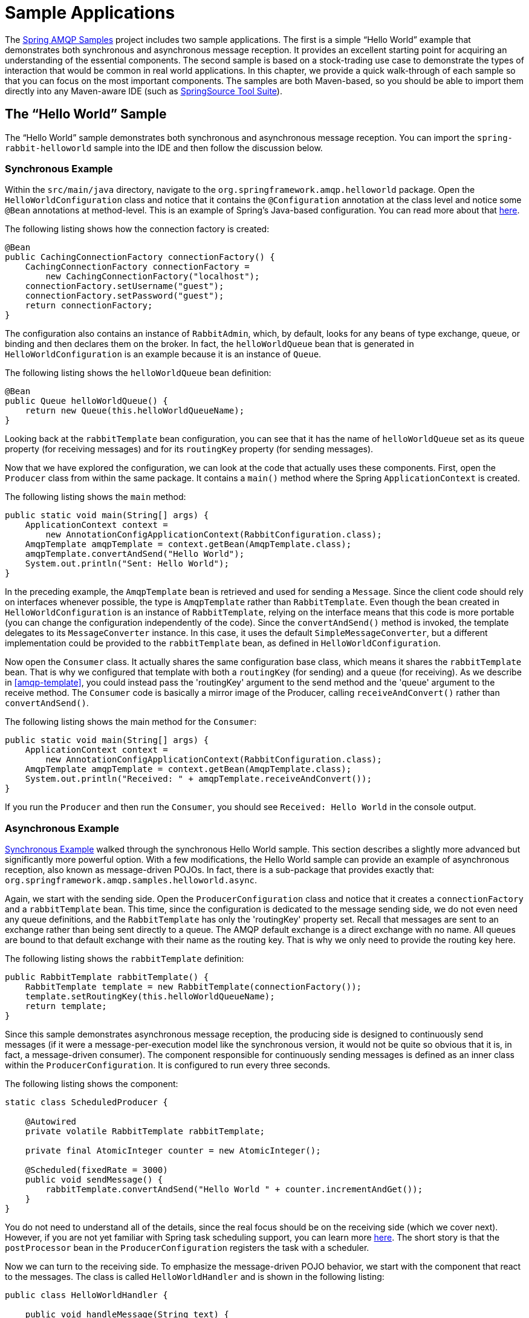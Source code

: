 [[sample-apps]]
= Sample Applications

The https://github.com/SpringSource/spring-amqp-samples[Spring AMQP Samples] project includes two sample applications.
The first is a simple "`Hello World`" example that demonstrates both synchronous and asynchronous message reception.
It provides an excellent starting point for acquiring an understanding of the essential components.
The second sample is based on a stock-trading use case to demonstrate the types of interaction that would be common in real world applications.
In this chapter, we provide a quick walk-through of each sample so that you can focus on the most important components.
The samples are both Maven-based, so you should be able to import them directly into any Maven-aware IDE (such as https://www.springsource.org/sts[SpringSource Tool Suite]).

[[hello-world-sample]]
== The "`Hello World`" Sample

The "`Hello World`" sample demonstrates both synchronous and asynchronous message reception.
You can import the `spring-rabbit-helloworld` sample into the IDE and then follow the discussion below.

[[hello-world-sync]]
=== Synchronous Example

Within the `src/main/java` directory, navigate to the `org.springframework.amqp.helloworld` package.
Open the `HelloWorldConfiguration` class and notice that it contains the `@Configuration` annotation at the class level and notice some `@Bean` annotations at method-level.
This is an example of Spring's Java-based configuration.
You can read more about that https://docs.spring.io/spring/docs/current/spring-framework-reference/html/beans.html#beans-java[here].

The following listing shows how the connection factory is created:

====
[source,java]
----
@Bean
public CachingConnectionFactory connectionFactory() {
    CachingConnectionFactory connectionFactory =
        new CachingConnectionFactory("localhost");
    connectionFactory.setUsername("guest");
    connectionFactory.setPassword("guest");
    return connectionFactory;
}
----
====

The configuration also contains an instance of `RabbitAdmin`, which, by default, looks for any beans of type exchange, queue, or binding and then declares them on the broker.
In fact, the `helloWorldQueue` bean that is generated in `HelloWorldConfiguration` is an example because it is an instance of `Queue`.

The following listing shows the `helloWorldQueue` bean definition:

====
[source,java]
----
@Bean
public Queue helloWorldQueue() {
    return new Queue(this.helloWorldQueueName);
}
----
====

Looking back at the `rabbitTemplate` bean configuration, you can see that it has the name of `helloWorldQueue` set as its `queue` property (for receiving messages) and for its `routingKey` property (for sending messages).

Now that we have explored the configuration, we can look at the code that actually uses these components.
First, open the `Producer` class from within the same package.
It contains a `main()` method where the Spring `ApplicationContext` is created.

The following listing shows the `main` method:

====
[source,java]
----
public static void main(String[] args) {
    ApplicationContext context =
        new AnnotationConfigApplicationContext(RabbitConfiguration.class);
    AmqpTemplate amqpTemplate = context.getBean(AmqpTemplate.class);
    amqpTemplate.convertAndSend("Hello World");
    System.out.println("Sent: Hello World");
}
----
====

In the preceding example, the `AmqpTemplate` bean is retrieved and used for sending a `Message`.
Since the client code should rely on interfaces whenever possible, the type is `AmqpTemplate` rather than `RabbitTemplate`.
Even though the bean created in `HelloWorldConfiguration` is an instance of `RabbitTemplate`, relying on the interface means that this code is more portable (you can change the configuration independently of the code).
Since the `convertAndSend()` method is invoked, the template delegates to its `MessageConverter` instance.
In this case, it uses the default `SimpleMessageConverter`, but a different implementation could be provided to the `rabbitTemplate` bean, as defined in `HelloWorldConfiguration`.

Now open the `Consumer` class.
It actually shares the same configuration base class, which means it shares the `rabbitTemplate` bean.
That is why we configured that template with both a `routingKey` (for sending) and a `queue` (for receiving).
As we describe in <<amqp-template>>, you could instead pass the 'routingKey' argument to the send method and the 'queue' argument to the receive method.
The `Consumer` code is basically a mirror image of the Producer, calling `receiveAndConvert()` rather than `convertAndSend()`.

The following listing shows the main method for the `Consumer`:

====
[source,java]
----
public static void main(String[] args) {
    ApplicationContext context =
        new AnnotationConfigApplicationContext(RabbitConfiguration.class);
    AmqpTemplate amqpTemplate = context.getBean(AmqpTemplate.class);
    System.out.println("Received: " + amqpTemplate.receiveAndConvert());
}
----
====

If you run the `Producer` and then run the `Consumer`, you should see `Received: Hello World` in the console output.

[[hello-world-async]]
=== Asynchronous Example

<<hello-world-sync>> walked through the synchronous Hello World sample.
This section describes a slightly more advanced but significantly more powerful option.
With a few modifications, the Hello World sample can provide an example of asynchronous reception, also known as message-driven POJOs.
In fact, there is a sub-package that provides exactly that: `org.springframework.amqp.samples.helloworld.async`.

Again, we start with the sending side.
Open the `ProducerConfiguration` class and notice that it creates a `connectionFactory` and a `rabbitTemplate` bean.
This time, since the configuration is dedicated to the message sending side, we do not even need any queue definitions, and the `RabbitTemplate` has only the 'routingKey' property set.
Recall that messages are sent to an exchange rather than being sent directly to a queue.
The AMQP default exchange is a direct exchange with no name.
All queues are bound to that default exchange with their name as the routing key.
That is why we only need to provide the routing key here.

The following listing shows the `rabbitTemplate` definition:

====
[source,java]
----
public RabbitTemplate rabbitTemplate() {
    RabbitTemplate template = new RabbitTemplate(connectionFactory());
    template.setRoutingKey(this.helloWorldQueueName);
    return template;
}
----
====

Since this sample demonstrates asynchronous message reception, the producing side is designed to continuously send messages (if it were a message-per-execution model like the synchronous version, it would not be quite so obvious that it is, in fact, a message-driven consumer).
The component responsible for continuously sending messages is defined as an inner class within the `ProducerConfiguration`.
It is configured to run every three seconds.

The following listing shows the component:

====
[source,java]
----
static class ScheduledProducer {

    @Autowired
    private volatile RabbitTemplate rabbitTemplate;

    private final AtomicInteger counter = new AtomicInteger();

    @Scheduled(fixedRate = 3000)
    public void sendMessage() {
        rabbitTemplate.convertAndSend("Hello World " + counter.incrementAndGet());
    }
}
----
====

You do not need to understand all of the details, since the real focus should be on the receiving side (which we cover next).
However, if you are not yet familiar with Spring task scheduling support, you can learn more https://docs.spring.io/spring/docs/current/spring-framework-reference/html/scheduling.html#scheduling-annotation-support[here].
The short story is that the `postProcessor` bean in the `ProducerConfiguration` registers the task with a scheduler.

Now we can turn to the receiving side.
To emphasize the message-driven POJO behavior, we start with the component that react to the messages.
The class is called `HelloWorldHandler` and is shown in the following listing:

====
[source,java]
----
public class HelloWorldHandler {

    public void handleMessage(String text) {
        System.out.println("Received: " + text);
    }

}
----
====

That class is a POJO.
It does not extend any base class, it does not implement any interfaces, and it does not even contain any imports.
It is being "`adapted`" to the `MessageListener` interface by the Spring AMQP `MessageListenerAdapter`.
You can then configure that adapter on a `SimpleMessageListenerContainer`.
For this sample, the container is created in the `ConsumerConfiguration` class.
You can see the POJO wrapped in the adapter there.

The following listing shows how the `listenerContainer` is defined:

====
[source,java]
----
@Bean
public SimpleMessageListenerContainer listenerContainer() {
    SimpleMessageListenerContainer container = new SimpleMessageListenerContainer();
    container.setConnectionFactory(connectionFactory());
    container.setQueueName(this.helloWorldQueueName);
    container.setMessageListener(new MessageListenerAdapter(new HelloWorldHandler()));
    return container;
}
----
====

The `SimpleMessageListenerContainer` is a Spring lifecycle component and, by default, starts automatically.
If you look in the `Consumer` class, you can see that its `main()` method consists of nothing more than a one-line bootstrap to create the `ApplicationContext`.
The Producer's `main()` method is also a one-line bootstrap, since the component whose method is annotated with `@Scheduled` also starts automatically.
You can start the `Producer` and `Consumer` in any order, and you should see messages being sent and received every three seconds.

[[stock-trading]]
== Stock Trading

The Stock Trading sample demonstrates more advanced messaging scenarios than <<hello-world-sample,the Hello World sample>>.
However, the configuration is very similar, if a bit more involved.
Since we  walked through the Hello World configuration in detail, here, we focus on what makes this sample different.
There is a server that pushes market data (stock quotations) to a topic exchange.
Then, clients can subscribe to the market data feed by binding a queue with a routing pattern (for example,
`app.stock.quotes.nasdaq.*`).
The other main feature of this demo is a request-reply "`stock trade`" interaction that is initiated by the client and handled by the server.
That involves a private `replyTo` queue that is sent by the client within the order request message itself.

The server's core configuration is in the `RabbitServerConfiguration` class within the `org.springframework.amqp.rabbit.stocks.config.server` package.
It extends the `AbstractStockAppRabbitConfiguration`.
That is where the resources common to the server and client are defined, including the market data topic exchange (whose name is 'app.stock.marketdata') and the queue that the server exposes for stock trades (whose name is 'app.stock.request').
In that common configuration file, you also see that a `Jackson2JsonMessageConverter` is configured on the `RabbitTemplate`.

The server-specific configuration consists of two things.
First, it configures the market data exchange on the `RabbitTemplate` so that it does not need to provide that exchange name with every call to send a `Message`.
It does this within an abstract callback method defined in the base configuration class.
The following listing shows that method:

====
[source,java]
----
public void configureRabbitTemplate(RabbitTemplate rabbitTemplate) {
    rabbitTemplate.setExchange(MARKET_DATA_EXCHANGE_NAME);
}
----
====

Second, the stock request queue is declared.
It does not require any explicit bindings in this case, because it is bound to the default no-name exchange with its own name as the routing key.
As mentioned earlier, the AMQP specification defines that behavior.
The following listing shows the definition of the `stockRequestQueue` bean:

====
[source,java]
----
@Bean
public Queue stockRequestQueue() {
    return new Queue(STOCK_REQUEST_QUEUE_NAME);
}
----
====

Now that you have seen the configuration of the server's AMQP resources, navigate to the `org.springframework.amqp.rabbit.stocks` package under the `src/test/java` directory.
There, you can see the actual `Server` class that provides a `main()` method.
It creates an `ApplicationContext` based on the `server-bootstrap.xml` config file.
There, you can see the scheduled task that publishes dummy market data.
That configuration relies upon Spring's `task` namespace support.
The bootstrap config file also imports a few other files.
The most interesting one is `server-messaging.xml`, which is directly under `src/main/resources`.
There, you can see the `messageListenerContainer` bean that is responsible for handling the stock trade requests.
Finally, have a look at the `serverHandler` bean that is defined in `server-handlers.xml` (which is also in 'src/main/resources').
That bean is an instance of the `ServerHandler` class and is a good example of a message-driven POJO that can also send reply messages.
Notice that it is not itself coupled to the framework or any of the AMQP concepts.
It accepts a `TradeRequest` and returns a `TradeResponse`.
The following listing shows the definition of the `handleMessage` method:

====
[source,java]
----
public TradeResponse handleMessage(TradeRequest tradeRequest) { ...
}
----
====

Now that we have seen the most important configuration and code for the server, we can turn to the client.
The best starting point is probably `RabbitClientConfiguration`, in the `org.springframework.amqp.rabbit.stocks.config.client` package.
Notice that it declares two queues without providing explicit names.
The following listing shows the bean definitions for the two queues:

====
[source,java]
----
@Bean
public Queue marketDataQueue() {
    return amqpAdmin().declareQueue();
}

@Bean
public Queue traderJoeQueue() {
    return amqpAdmin().declareQueue();
}
----
====

Those are private queues, and unique names are generated automatically.
The first generated queue is used by the client to bind to the market data exchange that has been exposed by the server.
Recall that, in AMQP, consumers interact with queues while producers interact with exchanges.
The "`binding`" of queues to exchanges is what tells the broker to deliver (or route) messages from a given exchange to a queue.
Since the market data exchange is a topic exchange, the binding can be expressed with a routing pattern.
The `RabbitClientConfiguration` does so with a `Binding` object, and that object is generated with the `BindingBuilder` fluent API.
The following listing shows the `Binding`:

====
[source,java]
----
@Value("${stocks.quote.pattern}")
private String marketDataRoutingKey;

@Bean
public Binding marketDataBinding() {
    return BindingBuilder.bind(
        marketDataQueue()).to(marketDataExchange()).with(marketDataRoutingKey);
}
----
====

Notice that the actual value has been externalized in a properties file (`client.properties` under `src/main/resources`), and that we use Spring's `@Value` annotation to inject that value.
This is generally a good idea.
Otherwise, the value would have been hardcoded in a class and unmodifiable without recompilation.
In this case, it is much easier to run multiple versions of the client while making changes to the routing pattern used for binding.
We can try that now.

Start by running `org.springframework.amqp.rabbit.stocks.Server` and then `org.springframework.amqp.rabbit.stocks.Client`.
You should see dummy quotations for `NASDAQ` stocks, because the current value associated with the 'stocks.quote.pattern' key in client.properties is 'app.stock.quotes.nasdaq.*'.
Now, while keeping the existing `Server` and `Client` running, change that property value to 'app.stock.quotes.nyse.*' and start a second `Client` instance.
You should see that the first client still receives NASDAQ quotes while the second client receives NYSE quotes.
You could instead change the pattern to get all stocks or even an individual ticker.

The final feature we explore is the request-reply interaction from the client's perspective.
Recall that we have already seen the `ServerHandler` that accepts `TradeRequest` objects and returns `TradeResponse` objects.
The corresponding code on the `Client` side is `RabbitStockServiceGateway` in the `org.springframework.amqp.rabbit.stocks.gateway` package.
It delegates to the `RabbitTemplate` in order to send messages.
The following listing shows the `send` method:

====
[source,java]
----
public void send(TradeRequest tradeRequest) {
    getRabbitTemplate().convertAndSend(tradeRequest, new MessagePostProcessor() {
        public Message postProcessMessage(Message message) throws AmqpException {
            message.getMessageProperties().setReplyTo(new Address(defaultReplyToQueue));
            try {
                message.getMessageProperties().setCorrelationId(
                    UUID.randomUUID().toString().getBytes("UTF-8"));
            }
            catch (UnsupportedEncodingException e) {
                throw new AmqpException(e);
            }
            return message;
        }
    });
}
----
====

Notice that, prior to sending the message, it sets the `replyTo` address.
It provides the queue that was generated by the `traderJoeQueue` bean definition (shown earlier).
The following listing shows the `@Bean` definition for the `StockServiceGateway` class itself:

====
[source,java]
----
@Bean
public StockServiceGateway stockServiceGateway() {
    RabbitStockServiceGateway gateway = new RabbitStockServiceGateway();
    gateway.setRabbitTemplate(rabbitTemplate());
    gateway.setDefaultReplyToQueue(traderJoeQueue());
    return gateway;
}
----
====

If you are no longer running the server and client, start them now.
Try sending a request with the format of '100 TCKR'.
After a brief artificial delay that simulates "`processing`" of the request, you should see a confirmation message appear on the client.

[[spring-rabbit-json]]
== Receiving JSON from Non-Spring Applications

Spring applications, when sending JSON, set the `__TypeId__` header to the fully qualified class name to assist the receiving application in converting the JSON back to a Java object.

The `spring-rabbit-json` sample explores several techniques to convert the JSON from a non-Spring application.

See also <<json-message-converter>> as well as the https://docs.spring.io/spring-amqp/docs/current/api/index.html?org/springframework/amqp/support/converter/DefaultClassMapper.html[Javadoc for the `DefaultClassMapper`].
